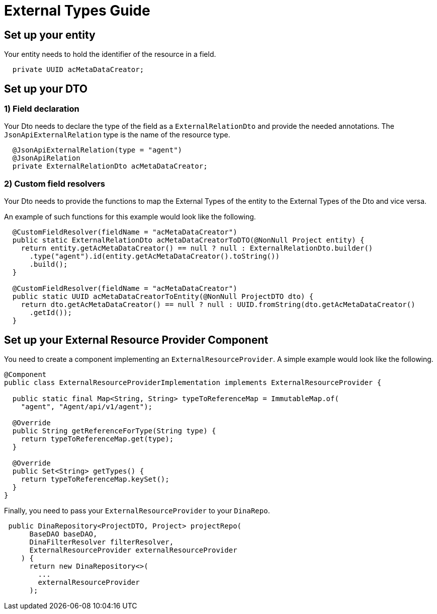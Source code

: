 = External Types Guide

== Set up your entity

Your entity needs to hold the identifier of the resource in a field.

[source,java]
----
  private UUID acMetaDataCreator;
----

== Set up your DTO

=== 1) Field declaration

Your Dto needs to declare the type of the field as a `ExternalRelationDto` and provide the needed annotations. The `JsonApiExternalRelation` type is the name of the resource type.

[source,java]
----
  @JsonApiExternalRelation(type = "agent")
  @JsonApiRelation
  private ExternalRelationDto acMetaDataCreator;
----

=== 2) Custom field resolvers

Your Dto needs to provide the functions to map the External Types of the entity to the External Types of the Dto and vice versa.

An example of such functions for this example would look like the following.

[source,java]
----
  @CustomFieldResolver(fieldName = "acMetaDataCreator")
  public static ExternalRelationDto acMetaDataCreatorToDTO(@NonNull Project entity) {
    return entity.getAcMetaDataCreator() == null ? null : ExternalRelationDto.builder()
      .type("agent").id(entity.getAcMetaDataCreator().toString())
      .build();
  }

  @CustomFieldResolver(fieldName = "acMetaDataCreator")
  public static UUID acMetaDataCreatorToEntity(@NonNull ProjectDTO dto) {
    return dto.getAcMetaDataCreator() == null ? null : UUID.fromString(dto.getAcMetaDataCreator()
      .getId());
  }
----

== Set up your External Resource Provider Component

You need to create a component implementing an `ExternalResourceProvider`. A simple example would look like the following.

[source,java]
----
@Component
public class ExternalResourceProviderImplementation implements ExternalResourceProvider {

  public static final Map<String, String> typeToReferenceMap = ImmutableMap.of(
    "agent", "Agent/api/v1/agent");

  @Override
  public String getReferenceForType(String type) {
    return typeToReferenceMap.get(type);
  }

  @Override
  public Set<String> getTypes() {
    return typeToReferenceMap.keySet();
  }
}
----

Finally, you need to pass your `ExternalResourceProvider` to your `DinaRepo`.

[source,java]
----
 public DinaRepository<ProjectDTO, Project> projectRepo(
      BaseDAO baseDAO,
      DinaFilterResolver filterResolver,
      ExternalResourceProvider externalResourceProvider
    ) {
      return new DinaRepository<>(
        ...
        externalResourceProvider
      );
----
